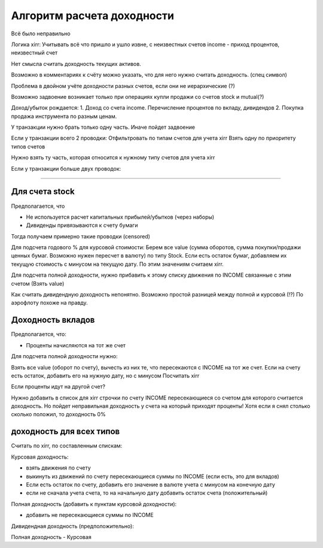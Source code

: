 Алгоритм расчета доходности
===========================

Всё было неправильно

Логика xirr:
Учитывать всё что пришло и ушло извне, с неизвестных счетов
income - приход процентов, неизвестный счет

Нет смысла считать доходность текущих активов.

Возможно в комментариях к счёту можно указать, что для него нужно считать доходность. (спец символ)

Проблема в двойном учёте доходности разных счетов, если они не иерархические (?)

Возможно задвоение возникает только при операциях купли продажи со счетов stock и mutual(?)

Доход/убыток рождается:
1. Доход со счета income. Перечисление процентов по вкладу, дивидендов
2. Покупка продажа инструмента по разным ценам.


У транзакции нужно брать только одну часть. Иначе пойдет задвоение

Если у транзакции всего 2 проводки:
Отфильтровать по типам счетов для учета xirr
Взять одну по приоритету типов счетов

Нужно взять ту часть, которая относится к нужному типу счетов для учета xirr

Если у транзакции больше двух проводок:


-------------------------------------------------


Для счета stock
---------------

Предполагается, что

* Не используется расчет капитальных прибылей/убытков (через наборы)
* Дивиденды привязываются к счету бумаги

Тогда получаем примерно такие проводки (censored)

Для подсчета годового % для курсовой стоимости:
Берем все value (сумма оборотов, сумма покупки/продажи ценных бумаг. Возможно нужен пересчет в валюту) по типу Stock.
Если есть остаток бумаг, добавляем их текущую стоимость с минусом на текущую дату.
По этим значениям считаем xirr.

Для подсчета полной доходности, нужно прибавить к этому списку движения по INCOME связанные с этим счетом (Взять value)

Как считать дивидендную доходность непонятно. Возможно простой разницей между полной и курсовой (!?)
По аэрофлоту похоже на правду.

Доходность вкладов
------------------

Предполагается, что:

* Проценты начисляются на тот же счет

Для подсчета полной доходности нужно:

Взять все value (оборот по счету), вычесть из них те, что пересекаются с INCOME на тот же счет.
Если на счету есть остаток, добавить его на нужную дату, но с минусом
Посчитать xirr

Если проценты идут на другой счет?

Нужно добавить в список для xirr строчки по счету INCOME пересекающиеся со счетом для которого считается доходность.
Но пойдет неправильная доходность у счета на который приходят проценты!
Хотя если я снял столько сколько положил, то доходность 0%

доходность для всех типов
-------------------------

Считать по xirr, по составленным спискам:

Курсовая доходность:

* взять движения по счету
* выкинуть из движений по счету пересекающиеся суммы по INCOME (если есть, это для вкладов)
* Если есть остаток по счету, добавить его значение в валюте учета с минусом на конечную дату
* если не сначала учета счета, то на начальную дату добавить остаток счета (положительный)

Полная доходность (добавить к пунктам курсовой доходности):

* добавить не пересекающиеся суммы по INCOME

Дивидендная доходность (предположительно):

Полная доходность - Курсовая




